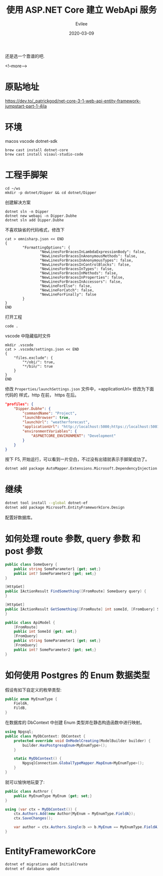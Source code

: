 #+STARTUP: inlineimages content
#+AUTHOR: Evilee
#+LANGUAGE: zh-CN
#+OPTIONS: creator:t toc:nil num:t
#+PROPERTY: header-args :eval no
#+HUGO_CUSTOM_FRONT_MATTTER: :authorbox true :comments true :toc false :mathjax true
#+HUGO_AUTO_SET_LASTMOD: f
#+HUGO_BASE_DIR: ../../../
#+DATE: 2020-03-09
#+HUGO_SECTION: blog
#+HUGO_CATEGORIES: 计算机
#+HUGO_TAGS: ssh gfw
#+TITLE: 使用 ASP.NET Core 建立 WebApi 服务
#+HUGO_DRAFT: true

还是选一个靠谱的吧.

<!--more-->
* 原贴地址
https://dev.to/_patrickgod/net-core-3-1-web-api-entity-framework-jumpstart-part-1-4jla

* 环境
macos
vscode
dotnet-sdk

#+BEGIN_EXAMPLE
brew cast install dotnet-core
brew cast install visaul-studio-code
#+END_EXAMPLE

* 工程手脚架

#+BEGIN_EXAMPLE
cd ~/ws
mkdir -p dotnet/Dipper && cd dotnet/Dipper
#+END_EXAMPLE

创建解决方案
#+BEGIN_EXAMPLE
dotnet sln -n Dipper
dotnet new webapi -n Dipper.Dubhe
dotnet sln add Dipper.Dubhe
#+END_EXAMPLE

不喜欢缺省的代码格式，修改下
#+BEGIN_EXAMPLE
cat > omnisharp.json << END
{
        "FormattingOptions": {
                "NewLinesForBracesInLambdaExpressionBody": false,
                "NewLinesForBracesInAnonymousMethods": false,
                "NewLinesForBracesInAnonymousTypes": false,
                "NewLinesForBracesInControlBlocks": false,
                "NewLinesForBracesInTypes": false,
                "NewLinesForBracesInMethods": false,
                "NewLinesForBracesInProperties": false,
                "NewLinesForBracesInAccessors": false,
                "NewLineForElse": false,
                "NewLineForCatch": false,
                "NewLineForFinally": false
        }
}
END
#+END_EXAMPLE

打开工程
#+BEGIN_EXAMPLE
code .
#+END_EXAMPLE

vscode 中隐藏临时文件
#+BEGIN_EXAMPLE
mkdir .vscode
cat > .vscode/settings.json << END
{
    "files.exclude": {
        "*/obj/": true,
        "*/bin/": true
    }
}
END
#+END_EXAMPLE

修改 =Properties/launchSettings.json= 文件中，=applicationUrl= 修改为下面代码的
样式，http 在前， https 在后。
#+BEGIN_SRC json
"profiles": {
    "Dipper.Dubhe": {
        "commandName": "Project",
        "launchBrowser": true,
        "launchUrl": "weatherforecast",
        "applicationUrl": "http://localhost:5000;https://localhost:5001",
        "environmentVariables": {
            "ASPNETCORE_ENVIRONMENT": "Development"
        }
    }
}
#+END_SRC

按下 F5, 开始运行，可以看到一片空白，不过没有出错就表示手脚架成功了。

#+BEGIN_SRC sh
dotnet add package AutoMapper.Extensions.Microsoft.DependencyInjection
#+END_SRC

* 继续

#+BEGIN_SRC sh
dotnet tool install --global dotnet-ef
dotnet add package Microsoft.EntityFrameworkCore.Design
#+END_SRC

配置好数据库。

* 如何处理 route 参数, query 参数 和 post 参数
#+BEGIN_SRC csharp
public class SomeQuery {
    public string SomeParameter1 {get; set;}
    public int? SomeParameter2 {get; set;}
}

[HttpGet]
public IActionResult FindSomething([FromRoute] SomeQuery query) {
}

[HttpGet]
public IActionResult GetSomething([FromRoute] int someId, [FromQuery] SomeQuery query) {
}

public class ApiModel {
    [FromRoute]
    public int SomeId {get; set;}
    [FromQuery]
    public string SomeParameter1 {get; set;}
    [FromQuery]
    public int? SomeParameter2 {get; set;}
}
#+END_SRC

* 如何使用 Postgres 的 Enum 数据类型
假设有如下自定义的枚举类型:
#+BEGIN_SRC csharp
public enum MyEnumType {
    FieldA,
    FildB,
}

#+END_SRC
在数据库的 DbContext 中创建 Enum 类型并在静态构造函数中进行映射。
#+BEGIN_SRC csharp
using Npgsql;
public class MyDbContext: DbContext {
    protected override void OnModelCreating(ModelBuilder builder) {
        builder.HasPostgresqEnum<MyEnumType>();
    }

    static MyDbContext() {
        NpgsqlConnection.GlobalTypeMapper.MapEnum<MyEnumType>();
    }
}
#+END_SRC

就可以愉快地玩耍了:
#+BEGIN_SRC csharp
public class Authror {
    public MyEnumType MyEnum {get; set;}
}

using (var ctx = MyDbContext()) {
    ctx.Authors.Add(new Author{MyEnum = MyEnumType.FieldA});
    ctx.SaveChanges();

    var author = ctx.Authors.Single(b => b.MyEnum == MyEnumType.FieldA);
}
#+END_SRC
* EntityFrameworkCore

#+BEGIN_SRC sh
dotnet ef migrations add InitialCreate
dotnet ef database update
#+END_SRC
